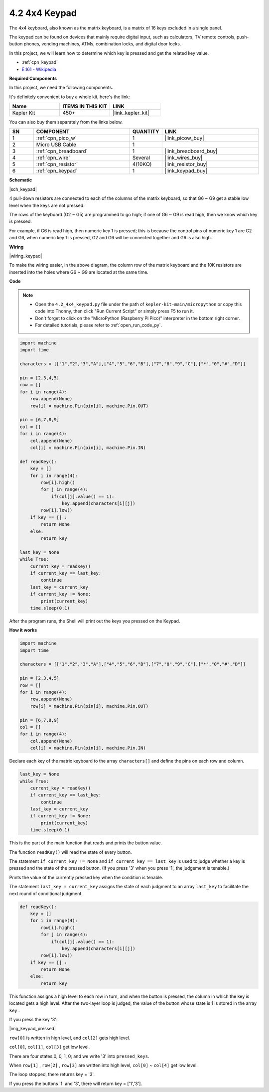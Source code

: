 .. _py_keypad:

4.2 4x4 Keypad
========================

The 4x4 keyboard, also known as the matrix keyboard, is a matrix of 16 keys excluded in a single panel.

The keypad can be found on devices that mainly require digital input, such as calculators, TV remote controls, push-button phones, vending machines, ATMs, combination locks, and digital door locks.

In this project, we will learn how to determine which key is pressed and get the related key value.

* :ref:`cpn_keypad`
* `E.161 - Wikipedia <https://en.wikipedia.org/wiki/E.161>`_

**Required Components**

In this project, we need the following components. 

It's definitely convenient to buy a whole kit, here's the link: 

.. list-table::
    :widths: 20 20 20
    :header-rows: 1

    *   - Name	
        - ITEMS IN THIS KIT
        - LINK
    *   - Kepler Kit	
        - 450+
        - |link_kepler_kit|

You can also buy them separately from the links below.


.. list-table::
    :widths: 5 20 5 20
    :header-rows: 1

    *   - SN
        - COMPONENT	
        - QUANTITY
        - LINK

    *   - 1
        - :ref:`cpn_pico_w`
        - 1
        - |link_picow_buy|
    *   - 2
        - Micro USB Cable
        - 1
        - 
    *   - 3
        - :ref:`cpn_breadboard`
        - 1
        - |link_breadboard_buy|
    *   - 4
        - :ref:`cpn_wire`
        - Several
        - |link_wires_buy|
    *   - 5
        - :ref:`cpn_resistor`
        - 4(10KΩ)
        - |link_resistor_buy|
    *   - 6
        - :ref:`cpn_keypad`
        - 1
        - |link_keypad_buy|

**Schematic**

|sch_keypad|

4 pull-down resistors are connected to each of the columns of the matrix keyboard, so that G6 ~ G9 get a stable low level when the keys are not pressed.

The rows of the keyboard (G2 ~ G5) are programmed to go high; if one of G6 ~ G9 is read high, then we know which key is pressed.

For example, if G6 is read high, then numeric key 1 is pressed; this is because the control pins of numeric key 1 are G2 and G6, when numeric key 1 is pressed, G2 and G6 will be connected together and G6 is also high.


**Wiring**

|wiring_keypad|

To make the wiring easier, in the above diagram, the column row of the matrix keyboard and the 10K resistors are inserted into the holes where G6 ~ G9 are located at the same time.


**Code**

.. note::

    * Open the ``4.2_4x4_keypad.py`` file under the path of ``kepler-kit-main/micropython`` or copy this code into Thonny, then click "Run Current Script" or simply press F5 to run it.

    * Don't forget to click on the "MicroPython (Raspberry Pi Pico)" interpreter in the bottom right corner. 

    * For detailed tutorials, please refer to :ref:`open_run_code_py`.


.. code-block:: python

    import machine
    import time

    characters = [["1","2","3","A"],["4","5","6","B"],["7","8","9","C"],["*","0","#","D"]]

    pin = [2,3,4,5]
    row = []
    for i in range(4):
        row.append(None)
        row[i] = machine.Pin(pin[i], machine.Pin.OUT)

    pin = [6,7,8,9]
    col = []
    for i in range(4):
        col.append(None)
        col[i] = machine.Pin(pin[i], machine.Pin.IN)

    def readKey():
        key = []
        for i in range(4):
            row[i].high()
            for j in range(4):
                if(col[j].value() == 1):
                    key.append(characters[i][j])
            row[i].low()
        if key == [] :
            return None
        else:
            return key

    last_key = None
    while True:
        current_key = readKey()
        if current_key == last_key:
            continue
        last_key = current_key
        if current_key != None:
            print(current_key)
        time.sleep(0.1)

After the program runs, the Shell will print out the keys you pressed on the Keypad.

**How it works**

.. code-block:: python

    import machine
    import time

    characters = [["1","2","3","A"],["4","5","6","B"],["7","8","9","C"],["*","0","#","D"]]

    pin = [2,3,4,5]
    row = []
    for i in range(4):
        row.append(None)
        row[i] = machine.Pin(pin[i], machine.Pin.OUT)

    pin = [6,7,8,9]
    col = []
    for i in range(4):
        col.append(None)
        col[i] = machine.Pin(pin[i], machine.Pin.IN)

Declare each key of the matrix keyboard to the array ``characters[]`` and define the pins on each row and column.

.. code-block:: python

    last_key = None
    while True:
        current_key = readKey()
        if current_key == last_key:
            continue
        last_key = current_key
        if current_key != None:
            print(current_key)
        time.sleep(0.1)

This is the part of the main function that reads and prints the button value.

The function ``readKey()`` will read the state of every button.

The statement ``if current_key != None`` and ``if current_key == last_key`` 
is used to judge whether a key is pressed and the state of the pressed button. 
(If you press \'3\' when you press \'1\', the judgement is tenable.)

Prints the value of the currently pressed key when the condition is tenable.

The statement ``last_key = current_key`` assigns the state of each judgment 
to an array ``last_key`` to facilitate the next round of conditional judgment.

.. code-block:: python

    def readKey():
        key = []
        for i in range(4):
            row[i].high()
            for j in range(4):
                if(col[j].value() == 1):
                    key.append(characters[i][j])
            row[i].low()
        if key == [] :
            return None
        else:
            return key

This function assigns a high level to each row in turn, and when the button is pressed, 
the column in which the key is located gets a high level. 
After the two-layer loop is judged, the value of the button whose state is 1 is stored in the array ``key`` .

If you press the key \'3\':

|img_keypad_pressed|


``row[0]`` is written in high level, and ``col[2]`` gets high level.

``col[0]``, ``col[1]``, ``col[3]`` get low level.

There are four states:0, 0, 1, 0; and we write \'3\' into ``pressed_keys``.

When ``row[1]`` , ``row[2]`` , ``row[3]`` are written into high level,
``col[0]`` ~ ``col[4]`` get low level.

The loop stopped, there returns key = \'3\'.

If you press the buttons \'1\' and \'3\', there will return key = [\'1\',\'3\'].